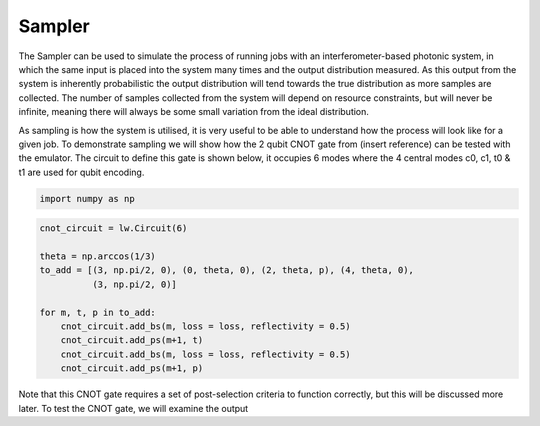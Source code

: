 Sampler
=======

The Sampler can be used to simulate the process of running jobs with an interferometer-based photonic system, in which the same input is placed into the system many times and the output distribution measured. As this output from the system is inherently probabilistic the output distribution will tend towards the true distribution as more samples are collected. The number of samples collected from the system will depend on resource constraints, but will never be infinite, meaning there will always be some small variation from the ideal distribution. 

As sampling is how the system is utilised, it is very useful to be able to understand how the process will look like for a given job. To demonstrate sampling we will show how the 2 qubit CNOT gate from (insert reference) can be tested with the emulator. The circuit to define this gate is shown below, it occupies 6 modes where the 4 central modes c0, c1, t0 & t1 are used for qubit encoding.

.. code-block:: Python

    import numpy as np

.. code-block:: Python

    cnot_circuit = lw.Circuit(6)

    theta = np.arccos(1/3)
    to_add = [(3, np.pi/2, 0), (0, theta, 0), (2, theta, p), (4, theta, 0), 
              (3, np.pi/2, 0)]

    for m, t, p in to_add:
        cnot_circuit.add_bs(m, loss = loss, reflectivity = 0.5)
        cnot_circuit.add_ps(m+1, t)
        cnot_circuit.add_bs(m, loss = loss, reflectivity = 0.5)
        cnot_circuit.add_ps(m+1, p)

.. include display here

Note that this CNOT gate requires a set of post-selection criteria to function correctly, but this will be discussed more later. To test the CNOT gate, we will examine the output